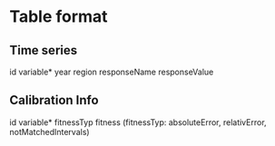 * Table format
** Time series
id variable* year region responseName responseValue
** Calibration Info
id variable* fitnessTyp fitness
(fitnessTyp: absoluteError, relativError, notMatchedIntervals)

 


